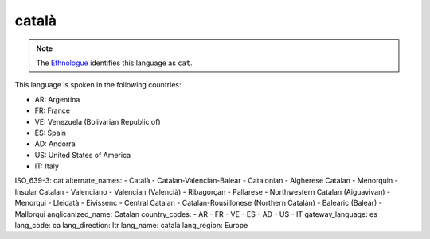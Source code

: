 .. _ca

català
======

.. note:: The `Ethnologue <https://www.ethnologue.com/language/cat>`_ identifies this language as ``cat``.

This language is spoken in the following countries:

* AR: Argentina
* FR: France
* VE: Venezuela (Bolivarian Republic of)
* ES: Spain
* AD: Andorra
* US: United States of America
* IT: Italy

.. code-block:: yaml

ISO_639-3: cat
alternate_names:
- Català
- Catalan-Valencian-Balear
- Catalonian
- Algherese Catalan
- Menorquin
- Insular Catalan
- Valenciano
- Valencian (Valencià)
- Ribagorçan
- Pallarese
- Northwestern Catalan (Aiguavivan)
- Menorqui
- Lleidatà
- Eivissenc
- Central Catalan
- Catalan-Rousillonese (Northern Catalán)
- Balearic (Balear)
- Mallorqui
anglicanized_name: Catalan
country_codes:
- AR
- FR
- VE
- ES
- AD
- US
- IT
gateway_language: es
lang_code: ca
lang_direction: ltr
lang_name: català
lang_region: Europe



